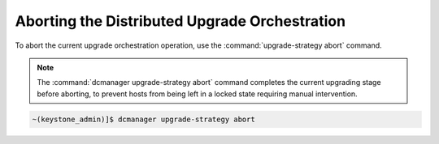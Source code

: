 
.. hil1593180554641
.. _aborting-the-distributed-upgrade-orchestration:

==============================================
Aborting the Distributed Upgrade Orchestration
==============================================

To abort the current upgrade orchestration operation, use the
:command:`upgrade-strategy abort` command.

.. note::

    The :command:`dcmanager upgrade-strategy abort` command completes the
    current upgrading stage before aborting, to prevent hosts from being left
    in a locked state requiring manual intervention.

.. code-block:: none

    ~(keystone_admin)]$ dcmanager upgrade-strategy abort

